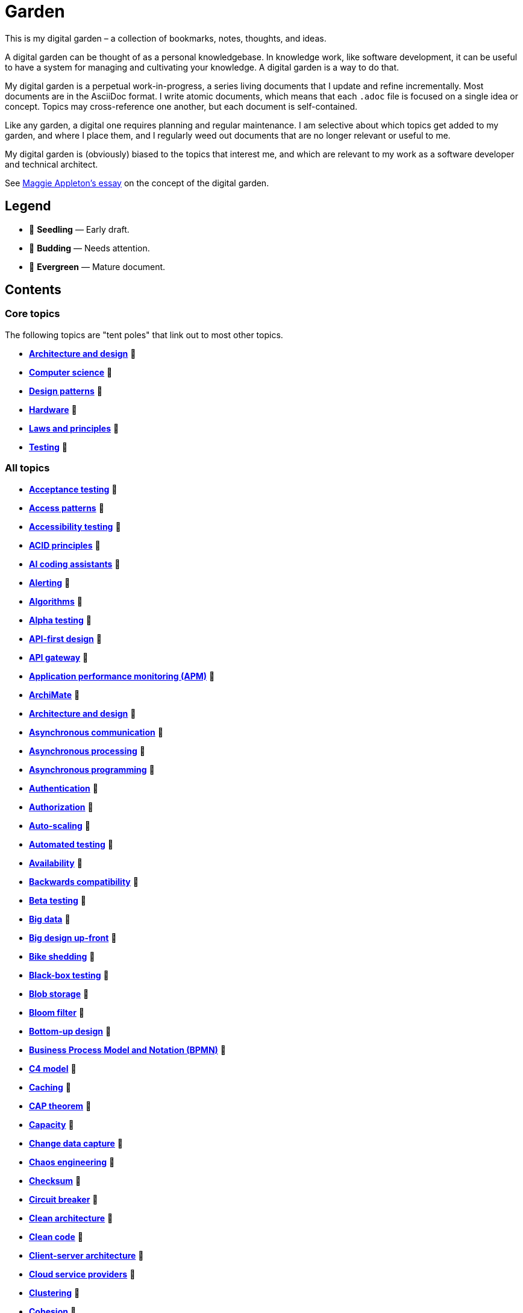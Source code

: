 = Garden

This is my digital garden – a collection of bookmarks, notes, thoughts, and ideas.

A digital garden can be thought of as a personal knowledgebase. In knowledge work, like software
development, it can be useful to have a system for managing and cultivating your knowledge. A
digital garden is a way to do that.

My digital garden is a perpetual work-in-progress, a series living documents that I update and
refine incrementally. Most documents are in the AsciiDoc format. I write atomic documents, which
means that each `.adoc` file is focused on a single idea or concept. Topics may cross-reference one
another, but each document is self-contained.

Like any garden, a digital one requires planning and regular maintenance. I am selective about which
topics get added to my garden, and where I place them, and I regularly weed out documents that are
no longer relevant or useful to me.

My digital garden is (obviously) biased to the topics that interest me, and which are relevant to
my work as a software developer and technical architect.

See https://maggieappleton.com/garden-history[Maggie Appleton's essay] on the concept of the digital
garden.

== Legend

* 🌱 *Seedling* — Early draft.
* 🌿 *Budding* — Needs attention.
* 🌳 *Evergreen* — Mature document.

== Contents

=== Core topics

The following topics are "tent poles" that link out to most other topics.

* *link:./src/architecture-and-design.adoc[Architecture and design]* 🌱
* *link:./src/computer-science.adoc[Computer science]* 🌱
* *link:./src/design-patterns.adoc[Design patterns]* 🌱
* *link:./src/hardware.adoc[Hardware]* 🌱
* *link:./src/laws-and-principles.adoc[Laws and principles]* 🌱
* *link:./src/testing.adoc[Testing]* 🌱

=== All topics

* *link:./src/acceptance-testing.adoc[Acceptance testing]* 🌱
* *link:./src/access-patterns.adoc[Access patterns]* 🌱
* *link:./src/accessibility-testing.adoc[Accessibility testing]* 🌱
* *link:./src/acid-principles.adoc[ACID principles]* 🌱
* *link:./src/ai-coding-assistants.adoc[AI coding assistants]* 🌱
* *link:./src/alerting.adoc[Alerting]* 🌱
* *link:./src/algorithms.adoc[Algorithms]* 🌱
* *link:./src/alpha-testing.adoc[Alpha testing]* 🌱
* *link:./src/api-first-design.adoc[API-first design]* 🌱
* *link:./src/api-gateway.adoc[API gateway]* 🌱
* *link:./src/application-performance-monitoring.adoc[Application performance monitoring (APM)]* 🌱
* *link:./src/archimate.adoc[ArchiMate]* 🌱
* *link:./src/architecture-and-design.adoc[Architecture and design]* 🌱
* *link:./src/asynchronous-communication.adoc[Asynchronous communication]* 🌿
* *link:./src/asynchronous-processing.adoc[Asynchronous processing]* 🌿
* *link:./src/asynchronous-programming.adoc[Asynchronous programming]* 🌿
* *link:./src/authentication.adoc[Authentication]* 🌱
* *link:./src/authorization.adoc[Authorization]* 🌱
* *link:./src/auto-scaling.adoc[Auto-scaling]* 🌱
* *link:./src/automated-testing.adoc[Automated testing]* 🌱
* *link:./src/availability.adoc[Availability]* 🌱
* *link:./src/backwards-compatibility.adoc[Backwards compatibility]* 🌱
* *link:./src/beta-testing.adoc[Beta testing]* 🌱
* *link:./src/big-data.adoc[Big data]* 🌱
* *link:./src/big-design-up-front.adoc[Big design up-front]* 🌱
* *link:./src/bike-shedding.adoc[Bike shedding]* 🌱
* *link:./src/black-box-testing.adoc[Black-box testing]* 🌱
* *link:./src/blob-storage.adoc[Blob storage]* 🌱
* *link:./src/bloom-filter.adoc[Bloom filter]* 🌱
* *link:./src/bottom-up-design.adoc[Bottom-up design]* 🌱
* *link:./src/bpmn.adoc[Business Process Model and Notation (BPMN)]* 🌱
* *link:./src/c4-model.adoc[C4 model]* 🌱
* *link:./src/caching.adoc[Caching]* 🌱
* *link:./src/cap-theorem.adoc[CAP theorem]* 🌳
* *link:./src/capacity.adoc[Capacity]* 🌱
* *link:./src/change-data-capture.adoc[Change data capture]* 🌱
* *link:./src/chaos-engineering.adoc[Chaos engineering]* 🌱
* *link:./src/checksum.adoc[Checksum]* 🌱
* *link:./src/circuit-breaker.adoc[Circuit breaker]* 🌱
* *link:./src/clean-architecture.adoc[Clean architecture]* 🌱
* *link:./src/clean-code.adoc[Clean code]* 🌱
* *link:./src/client-server-architecture.adoc[Client-server architecture]* 🌱
* *link:./src/cloud-service-providers.adoc[Cloud service providers]* 🌱
* *link:./src/clustering.adoc[Clustering]* 🌱
* *link:./src/cohesion.adoc[Cohesion]* 🌱
* *link:./src/complexity.adoc[Complexity]* 🌱
* *link:./src/compliance.adoc[Compliance]* 🌱
* *link:./src/case.adoc[Computer-Aided Software Engineering (CASE)]* 🌱
* *link:./src/computer-science.adoc[Computer science]* 🌱
* *link:./src/concurrency.adoc[Concurrency]* 🌿
* *link:./src/consensus-algorithms.adoc[Consensus algorithms]* 🌱
* *link:./src/consistency.adoc[Consistency]* 🌱
* *link:./src/consistent-hashing.adoc[Consistent hashing]* 🌱
* *link:./src/container-orchestration.adoc[Container orchestration]* 🌱
* *link:./src/containerization.adoc[Containerization]* 🌱
* *link:./src/content-delivery-networks.adoc[Content delivery networks]* 🌱
* *link:./src/conways-law.adoc[Conway's law]* 🌱
* *link:./src/coupling.adoc[Coupling]* 🌱
* *link:./src/crc-card.adoc[Class-Responsibility-Collaboration (CRC) card]* 🌱
* *link:./src/cross-cutting-concerns.adoc[Cross-cutting concerns]* 🌱
* *link:./src/cross-site-scripting.adoc[Cross-site scripting]* 🌱
* *link:./src/cryptography.adoc[Cryptography]* 🌱
* *link:./src/data-oriented-architecture.adoc[Data-oriented architecture]* 🌱
* *link:./src/data-modeling.adoc[Data modeling]* 🌱
* *link:./src/data-structures.adoc[Data structures]* 🌱
* *link:./src/databases.adoc[Databases]* 🌱
* *link:./src/database-indexes.adoc[Database indexes]* 🌱
* *link:./src/database-query-optimization.adoc[Database query optimization]* 🌱
* *link:./src/decoupling.adoc[Decoupling]* 🌱
* *link:./src/dependency-injection.adoc[Dependency injection]* 🌱
* *link:./src/design-patterns.adoc[Design patterns]* 🌱
* *link:./src/diagramming.adoc[Diagramming]* 🌱
* *link:./src/diagrams-as-code.adoc[Diagrams-as-code]* 🌱
* *link:./src/discovery.adoc[Discovery]* 🌱
* *link:./src/distributed-databases.adoc[Distributed databases]* 🌱
* *link:./src/distributed-file-systems.adoc[Distributed file systems]* 🌱
* *link:./src/distributed-systems.adoc[Distributed systems]* 🌱
* *link:./src/dns.adoc[DNS]* 🌱
* *link:./src/document-oriented-databases.adoc[Document-oriented databases]* 🌱
* *link:./src/domain.adoc[Domain]* 🌱
* *link:./src/domain-driven-design.adoc[Domain-driven design]* 🌱
* *link:./src/domain-engineering.adoc[Domain engineering]* 🌱
* *link:./src/downtime.adoc[Downtime]* 🌱
* *link:./src/efficiency.adoc[Efficiency]* 🌱
* *link:./src/encryption.adoc[Encryption]* 🌱
* *link:./src/enterprise-application-software.adoc[Enterprise application software (EAS)]* 🌱
* *link:./src/enterprise-architecture.adoc[Enterprise architecture (EA)]* 🌱
* *link:./src/enterprise-resource-planning.adoc[Enterprise resource planning (ERP)]* 🌱
* *link:./src/entity-component-system.adoc[Entity Component System (ECS)]* 🌱
* *link:./src/entity-relationship-diagram.adoc[Entity-Relationship Diagram (ERD)]* 🌱
* *link:./src/event-bus.adoc[Event bus]* 🌱
* *link:./src/event-based-systems.adoc[Event-based systems]* 🌱
* *link:./src/event-driven-architecture.adoc[Event-driven architecture]* 🌱
* *link:./src/event-sourcing.adoc[Event sourcing]* 🌱
* *link:./src/event-stream.adoc[Event stream]* 🌱
* *link:./src/evolvability.adoc[Evolvability]* 🌱
* *link:./src/execution-model.adoc[Execution model]* 🌱
* *link:./src/exploratory-testing.adoc[Exploratory testing]* 🌱
* *link:./src/extensibility.adoc[Extensibility]* 🌱
* *link:./src/extreme-programming.adoc[Extreme Programming (XP)]* 🌱
* *link:./src/failover.adoc[Failover]* 🌱
* *link:./src/fanout.adoc[Fanout]* 🌱
* *link:./src/fault-tolerance.adoc[Fault tolerance]* 🌱
* *link:./src/firewalls.adoc[Firewalls]* 🌱
* *link:./src/foreign-keys.adoc[Foreign keys]* 🌱
* *link:./src/functional-requirements.adoc[Functional requirements]* 🌱
* *link:./src/functional-testing.adoc[Functional testing]* 🌱
* *link:./src/gails-law.adoc[Gail's law]* 🌱
* *link:./src/gherkin.adoc[Gherkin]* 🌳
* *link:./src/goodharts-law.adoc[Goodhart's law]* 🌱
* *link:./src/google-cloud-platform.adoc[Google Cloud Platform]* 🌱
* *link:./src/gossip-protocol.adoc[Gossip Protocol]* 🌱
* *link:./src/governance.adoc[Governance]* 🌱
* *link:./src/graph-databases.adoc[Graph databases]* 🌱
* *link:./src/graphql.adoc[GraphQL]* 🌱
* *link:./src/grpc.adoc[gRPC]* 🌱
* *link:./src/hardware.adoc[Hardware]* 🌱
* *link:./src/heartbeat.adoc[Heartbeat]* 🌱
* *link:./src/hexagonal-architecture.adoc[Hexagonal architecture]* 🌱
* *link:./src/hock-principle.adoc[Hock principle]* 🌱
* *link:./src/horizontal-scaling.adoc[Horizontal scaling]* 🌱
* *link:./src/http.adoc[HTTP]* 🌱
* *link:./src/idempotent.adoc[Idempotent]* 🌱
* *link:./src/inception.adoc[Inception]* 🌱
* *link:./src/in-memory-databases.adoc[In-memory databases]* 🌱
* *link:./src/infrastructure-as-code.adoc[Infrastructure as code]* 🌱
* *link:./src/input-validation.adoc[Input validation]* 🌱
* *link:./src/integrated-development-environments.adoc[Integrated development environments]* 🌱
* *link:./src/integration-testing.adoc[Integration testing]* 🌱
* *link:./src/internet-protocol-address.adoc[Internet protocol address]* 🌱
* *link:./src/inversion-of-control.adoc[Inversion of control]* 🌱
* *link:./src/key-value-stores.adoc[Key-value stores]* 🌱
* *link:./src/kafka.adoc[Kafka]* 🌱
* *link:./src/kubernetes.adoc[Kubernetes]* 🌱
* *link:./src/latency.adoc[Latency]* 🌱
* *link:./src/laws-and-principles.adoc[Laws and principles]* 🌱
* *link:./src/layered-architecture.adoc[Layered architecture]* 🌱
* *link:./src/leaky-abstractions.adoc[Leaky abstractions]* 🌱
* *link:./src/load.adoc[Load]* 🌱
* *link:./src/load-balancing.adoc[Load balancing]* 🌱
* *link:./src/load-testing.adoc[Load testing]* 🌱
* *link:./src/logging.adoc[Logging]* 🌱
* *link:./src/managed-hosting.adoc[Managed hosting]* 🌱
* *link:./src/management-information-systems.adoc[Management information systems (MIS)]* 🌱
* *link:./src/manual-testing.adoc[Manual testing]* 🌱
* *link:./src/map-reduce.adoc[MapReduce]* 🌱
* *link:./src/memoization.adoc[Memoization]* 🌱
* *link:./src/message-driven-architecture.adoc[Message-driven architecture]* 🌱
* *link:./src/message-queues.adoc[Message queues]* 🌱
* *link:./src/messaging-protocols.adoc[Messaging protocols]* 🌱
* *link:./src/metrics.adoc[Metrics]* 🌱
* *link:./src/microservices.adoc[Microservices]* 🌱
* *link:./src/mob-programming.adoc[Mob programming]* 🌿
* *link:./src/model-driven-development.adoc[Model-driven development]* 🌱
* *link:./src/modeling.adoc[Modeling]* 🌱
* *link:./src/modular-monolith.adoc[Modular monolith]* 🌱
* *link:./src/monitoring.adoc[Monitoring]* 🌱
* *link:./src/monoliths.adoc[Monoliths]* 🌱
* *link:./src/mythical-man-month.adoc[The Mythical Man-Month]* 🌱
* *link:./src/nanoservices.adoc[Nanoservices]* 🌱
* *link:./src/non-functional-requirements.adoc[Non-functional requirements]* 🌱
* *link:./src/nosql-databases.adoc[NoSQL databases]* 🌱
* *link:./src/observability.adoc[Observability]* 🌱
* *link:./src/observer-pattern.adoc[Observer pattern]* 🌱
* *link:./src/onion-architecture.adoc[Onion architecture]* 🌱
* *link:./src/parallelism.adoc[Parallelism]* 🌿
* *link:./src/partition-tolerance.adoc[Partition tolerance]* 🌱
* *link:./src/peer-to-peer-architecture.adoc[Peer-to-peer (P2P) architecture]* 🌱
* *link:./src/penetration-testing.adoc[Penetration testing]* 🌱
* *link:./src/performance.adoc[Performance]* 🌱
* *link:./src/performance-testing.adoc[Performance testing]* 🌱
* *link:./src/pert-chart.adoc[PERT chart]* 🌱
* *link:./src/platform-as-a-service.adoc[Platform as a Service (PaaS)]* 🌱
* *link:./src/ports-and-adapters.adoc[Ports and adapters]* 🌱
* *link:./src/preprocessing.adoc[Preprocessing]* 🌱
* *link:./src/processor-architectures.adoc[Processor architectures]* 🌱
* *link:./src/programming-paradigm.adoc[Programming paradigm]* 🌱
* *link:./src/project-paradox.adoc[Project paradox]* 🌱
* *link:./src/proxy-server.adoc[Proxy server]* 🌱
* *link:./src/publish-subscribe-pattern.adoc[Publish-subscribe (pubsub) pattern]* 🌱
* *link:./src/quality-attributes.adoc[Quality attributes]* 🌱
* *link:./src/raaml.adoc[RAAML - Risk Analysis and Assessment Modeling language]*
* *link:./src/rabbitmq.adoc[RabbitMQ]* 🌱
* *link:./src/rate-limiting.adoc[Rate limiting]* 🌱
* *link:./src/reactive-programming.adoc[Reactive programming]* 🌱
* *link:./src/recovery-testing.adoc[Recovery testing]* 🌱
* *link:./src/relational-databases.adoc[Relational database management systems (RDBMS)]* 🌱
* *link:./src/redundancy.adoc[Redundancy]* 🌱
* *link:./src/regression-testing.adoc[Regression testing]* 🌱
* *link:./src/replication.adoc[Replication]* 🌱
* *link:./src/request-response.adoc[Request-response communication]* 🌱
* *link:./src/requirements.adoc[Requirements]* 🌱
* *link:./src/rest.adoc[REpresentational state transfer (REST)]* 🌱
* *link:./src/retry-mechanism.adoc[Retry mechanism]* 🌱
* *link:./src/scalability.adoc[Scalability]* 🌱
* *link:./src/security.adoc[Security]* 🌱
* *link:./src/security-headers.adoc[Security headers]* 🌱
* *link:./src/security-testing.adoc[Security testing]* 🌱
* *link:./src/semantic-diffusion.adoc[Semantic diffusion]* 🌱
* *link:./src/separator-of-concerns.adoc[Separation of concerns]* 🌱
* *link:./src/serverless-computing.adoc[Serverless computing]* 🌱
* *link:./src/service-discovery.adoc[Service discovery]* 🌱
* *link:./src/service-level-agreement.adoc[Service level agreement (SLA)]* 🌱
* *link:./src/service-mesh.adoc[Service mesh]* 🌱
* *link:./src/service-oriented-architecture.adoc[Service-oriented architecture]* 🌱
* *link:./src/sharding.adoc[Sharding]* 🌱
* *link:./src/single-point-of-failure.adoc[Single point of failure (SPOF)]* 🌱
* *link:./src/spatial-databases.adoc[Spatial databases]* 🌱
* *link:./src/sql.adoc[SQL]* 🌱
* *link:./src/sql-injection.adoc[SQL injection]* 🌱
* *link:./src/state.adoc[State]* 🌱
* *link:./src/story-driven-modeling.adoc[Story-driven modeling]* 🌱
* *link:./src/strangler-fig-pattern.adoc[Strangler fig pattern]* 🌱
* *link:./src/stream-processing-systems.adoc[Stream processing systems]* 🌱
* *link:./src/stress-testing.adoc[Stress testing]* 🌱
* *link:./src/synchronous-communication.adoc[Synchronous communication]* 🌱
* *link:./src/sysml.adoc[Systems Modeling Language (SysML)]* 🌱
* *link:./src/system-design.adoc[System design]* 🌱
* *link:./src/system-health-checks.adoc[System health checks]* 🌱
* *link:./src/system-testing.adoc[System testing (aka end-to-end or e2e testing)]* 🌱
* *link:./src/task-queue.adoc[Task queue]* 🌱
* *link:./src/tcp.adoc[TCP]* 🌱
* *link:./src/telemetry.adoc[Telemetry]* 🌱
* *link:./src/testing.adoc[Testing]* 🌱
* *link:./src/throughput.adoc[Throughput]* 🌱
* *link:./src/time-series-databases.adoc[Time series databases]* 🌱
* *link:./src/togaf.adoc[TOGAF – The Open Group Architecture Framework]* 🌱
* *link:./src/top-down-design.adoc[Top-down design]* 🌱
* *link:./src/tracing.adoc[Tracing]* 🌱
* *link:./src/transactions.adoc[Transactions]* 🌱
* *link:./src/ubiquitous-language.adoc[Ubiquitous language]* 🌱
* *link:./src/uml.adoc[Unified Modeling Language (UML)]* 🌱
* *link:./src/unit-testing.adoc[Unit testing]* 🌱
* *link:./src/uptime.adoc[Uptime]* 🌱
* *link:./src/usability-testing.adoc[Usability testing]* 🌱
* *link:./src/use-case.adoc[Use case]* 🌱
* *link:./src/user-story.adoc[User story]* 🌱
* *link:./src/vertical-scaling.adoc[Vertical scaling]* 🌱
* *link:./src/vertical-slice-architecture.adoc[Vertical-slice architecture]* 🌱
* *link:./src/virtualization.adoc[Virtualization]* 🌱
* *link:./src/visibility.adoc[Visibility]* 🌱
* *link:./src/websockets.adoc[WebSockets]* 🌱
* *link:./src/wide-column-stores.adoc[Wide-column stores]* 🌱

== Requirements

Some documents in my Digital Garden embed PlantUML notation.

To render PlantUML diagrams in AsciiDoc, you will need to have a PlantUML server running. It is
RECOMMENDED to use https://kroki.io/[Kroki], a free web service that renders diagrams and charts
from text representations, not only in the PlantUML DSL but also https://mermaid.js.org/[Mermaid],
https://graphviz.org/[Graphviz] and many others.

In VS Code, add the following setting to your `settings.json` file – either at the workspace or
user level. This will enable the Kroki extension for AsciiDoc and use the free public Kroki server.

[source,json]
----
{
  "asciidoc.extensions.enableKroki": true,
  "asciidoc.preview.asciidoctorAttributes": {
    "kroki-server-url": "https://kroki.io",
  },
}
----

You can also run a local Kroki server. The full instructions are
https://docs.kroki.io/kroki/setup/use-docker-or-podman/[here], but basically it involves
pulling and running a Docker container based on the official Kroki image:

[source,sh]
----
# If you haven't done this before, pull the Kroki server image from Docker Hub.
# https://hub.docker.com/r/yuzutech/kroki
docker pull yuzutech/kroki

# Run a container based on this image. Run the container in detached mode (-d)
# and map the container's port 8000 to your local machine's port 8080.
docker run -d -p 8080:8000 yuzutech/kroki
----

Go to http://localhost:8080/ to verify that the Kroki server is running. Then change your
`settings.json` to point to the local server instead.

[source,json]
----
{
  "asciidoc.extensions.enableKroki": true,
  "asciidoc.preview.asciidoctorAttributes": {
    "kroki-server-url": "http://localhost:8080",
  },
}
----

For AsciiDoc, the PlantUML DSL code needs to be embedded within
https://docs.asciidoctor.org/asciidoc/latest/verbatim/literal-blocks/[literal blocks].
If you have everything configured correctly, you should be able to see the rendered
diagram below, when viewing this document in preview mode.

[plantuml]
....
@startuml
entity person {
* id: INT <<FK>>
* name: VARCHAR(128)
---
address: VARCHAR(256)
email: VARCHAR(128)
phone: VARCHAR(16)
}
@enduml
....

If you can see the Kroki landing page via http://localhost:8080 in you web browser, but the
diagrams do not generate in AsciiDoc preview in VS Code, first try restarting VS Code. If
that doesn't work, try adjusting the security settings. Open VS Code's command palette
(Ctrl+Shift+P), select "AsciiDoc: Manage Preview Security Settings", and choose
"Allow insecure local content".

''''

Copyright © 2020-present Kieran Potts, link:./LICENSE.txt[CC0 license]
